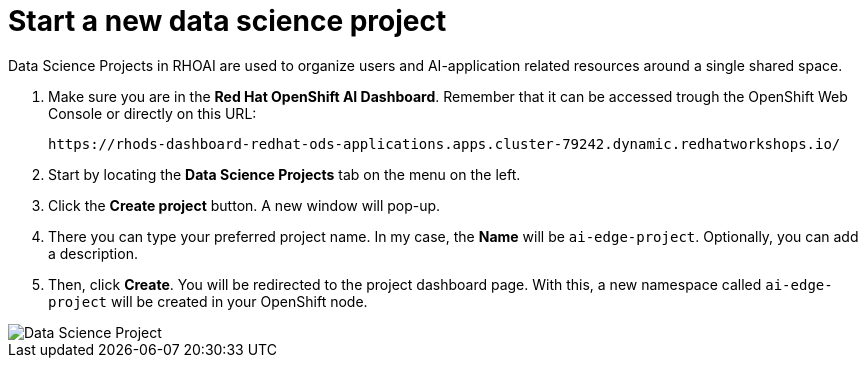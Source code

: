 = Start a new data science project

Data Science Projects in RHOAI are used to organize users and AI-application related resources around a single shared space.

. Make sure you are in the *Red Hat OpenShift AI Dashboard*. Remember that it can be accessed trough the OpenShift Web Console or directly on this URL:
+
[.console-input]
[source,sh]
----
https://rhods-dashboard-redhat-ods-applications.apps.cluster-79242.dynamic.redhatworkshops.io/
----

[start=2]

. Start by locating the *Data Science Projects* tab on the menu on the left.
. Click the *Create project* button. A new window will pop-up.
. There you can type your preferred project name. In my case, the *Name* will be `ai-edge-project`. Optionally, you can add a description.
. Then, click *Create*. You will be redirected to the project dashboard page. With this, a new namespace called `ai-edge-project` will be created in your OpenShift node.

image::2-2_project.png[Data Science Project]
